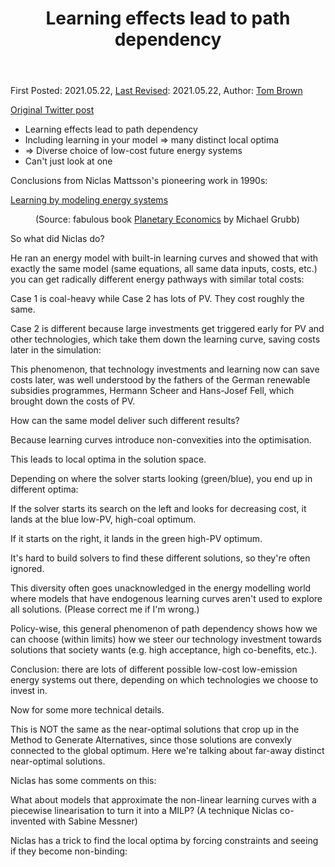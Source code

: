 #+TITLE: Learning effects lead to path dependency

First Posted: 2021.05.22, [[https://github.com/nworbmot/nworbmot-blog][Last Revised]]: 2021.05.22, Author: [[https://www.nworbmot.org/][Tom Brown]]

[[https://twitter.com/nworbmot/status/1396094680857722885][Original Twitter post]]

- Learning effects lead to path dependency
- Including learning in your model => many distinct local optima
- => Diverse choice of low-cost future energy systems
- Can't just look at one

Conclusions from Niclas Mattsson's pioneering work in 1990s:

[[https://research.chalmers.se/en/publication/514513][Learning by modeling energy systems]]

#+CAPTION: (Source: fabulous book [[https://climatestrategies.org/publication/planetary-economics/][Planetary Economics]] by Michael Grubb)
[[./graphics/learning/grubb-path_dependence.png]]

So what did Niclas do?

He ran an energy model with built-in learning curves and showed that with exactly the same model (same equations, all same data inputs, costs, etc.) you can get radically different energy pathways with similar total costs:

[[./graphics/learning/mattsson-case_1.png]]

[[./graphics/learning/mattsson-case_2.png]]

Case 1 is coal-heavy while Case 2 has lots of PV. They cost roughly the same.

Case 2 is different because large investments get triggered early for PV and other technologies, which take them down the learning curve, saving costs later in the simulation:

[[./graphics/learning/mattsson-investment_costs.png]]

This phenomenon, that technology investments and learning now can save costs later, was well understood by the fathers of the German renewable subsidies programmes, Hermann Scheer and Hans-Josef Fell, which brought down the costs of PV.

How can the same model deliver such different results?

Because learning curves introduce non-convexities into the optimisation.

This leads to local optima in the solution space.

Depending on where the solver starts looking (green/blue), you end up in different optima:

[[./graphics/learning/nonconvex-finished.png]]

If the solver starts its search on the left and looks for decreasing cost, it lands at the blue low-PV, high-coal optimum.

If it starts on the right, it lands in the green high-PV optimum.

It's hard to build solvers to find these different solutions, so they're often ignored.

This diversity often goes unacknowledged in the energy modelling world where models that have endogenous learning curves aren't used to explore all solutions. (Please correct me if I'm wrong.)

Policy-wise, this general phenomenon of path dependency shows how we can choose (within limits) how we steer our technology investment towards solutions that society wants (e.g. high acceptance, high co-benefits, etc.).


Conclusion: there are lots of different possible low-cost low-emission energy systems out there, depending on which technologies we choose to invest in.


Now for some more technical details.

This is NOT the same as the near-optimal solutions that crop up in the Method to Generate Alternatives, since those solutions are convexly connected to the global optimum. Here we're talking about far-away distinct near-optimal solutions.

Niclas has some comments on this:

[[./graphics/learning/mga-global_optimum.png]]

What about models that approximate the non-linear learning curves with a piecewise linearisation to turn it into a MILP? (A technique Niclas co-invented with Sabine Messner)

Niclas has a trick to find the local optima by forcing constraints and seeing if they become non-binding:

[[./graphics/learning/milp-local_optima.png]]
